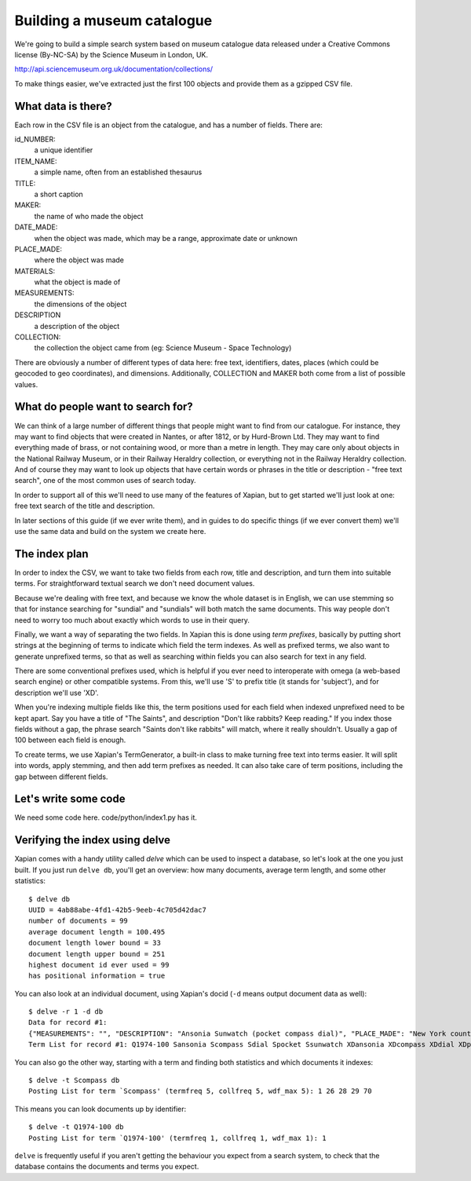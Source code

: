 Building a museum catalogue
===========================

We're going to build a simple search system based on museum catalogue data released under a Creative Commons license (By-NC-SA) by the Science Museum in London, UK.

http://api.sciencemuseum.org.uk/documentation/collections/

To make things easier, we've extracted just the first 100 objects and provide them as a gzipped CSV file.

What data is there?
-------------------

Each row in the CSV file is an object from the catalogue, and has a number of fields. There are:

id_NUMBER:
    a unique identifier
ITEM_NAME:
    a simple name, often from an established thesaurus
TITLE:
    a short caption
MAKER:
    the name of who made the object
DATE_MADE:
    when the object was made, which may be a range, approximate date or unknown
PLACE_MADE:
    where the object was made
MATERIALS:
    what the object is made of
MEASUREMENTS:
    the dimensions of the object
DESCRIPTION
    a description of the object
COLLECTION:
    the collection the object came from (eg: Science Museum - Space Technology)

There are obviously a number of different types of data here: free text,
identifiers, dates, places (which could be geocoded to geo coordinates),
and dimensions. Additionally, COLLECTION and MAKER both come from a list of
possible values.

What do people want to search for?
----------------------------------

We can think of a large number of different things that people might want
to find from our catalogue. For instance, they may want to find objects
that were created in Nantes, or after 1812, or by Hurd-Brown Ltd. They may
want to find everything made of brass, or not containing wood, or more than
a metre in length. They may care only about objects in the National Railway
Museum, or in their Railway Heraldry collection, or everything not in the
Railway Heraldry collection. And of course they may want to look up objects
that have certain words or phrases in the title or description - "free text
search", one of the most common uses of search today.

In order to support all of this we'll need to use many of the features of
Xapian, but to get started we'll just look at one: free text search of the
title and description.

In later sections of this guide (if we ever write them), and in guides to
do specific things (if we ever convert them) we'll use the same data and
build on the system we create here.

The index plan
--------------

In order to index the CSV, we want to take two fields from each row, title
and description, and turn them into suitable terms. For straightforward
textual search we don't need document values.

Because we're dealing with free text, and because we know the whole dataset
is in English, we can use stemming so that for instance searching for
"sundial" and "sundials" will both match the same documents. This way
people don't need to worry too much about exactly which words to use in
their query.

Finally, we want a way of separating the two fields. In Xapian this is done
using `term prefixes`, basically by putting short strings at the beginning
of terms to indicate which field the term indexes. As well as prefixed
terms, we also want to generate unprefixed terms, so that as well as
searching within fields you can also search for text in any field.

There are some conventional prefixes used, which is helpful if you ever
need to interoperate with omega (a web-based search engine) or other
compatible systems. From this, we'll use 'S' to prefix title (it stands for
'subject'), and for description we'll use 'XD'.

When you're indexing multiple fields like this, the term positions used for
each field when indexed unprefixed need to be kept apart. Say you have a
title of "The Saints", and description "Don't like rabbits? Keep reading."
If you index those fields without a gap, the phrase search "Saints don't
like rabbits" will match, where it really shouldn't. Usually a gap of 100
between each field is enough.

To create terms, we use Xapian's TermGenerator, a built-in class to make
turning free text into terms easier. It will split into words, apply
stemming, and then add term prefixes as needed. It can also take care of
term positions, including the gap between different fields.

Let's write some code
---------------------

We need some code here. code/python/index1.py has it.

Verifying the index using delve
-------------------------------

Xapian comes with a handy utility called `delve` which can be used to inspect a database, so let's look at the one you just built. If you just run ``delve db``, you'll get an overview: how many documents, average term length, and some other statistics::

    $ delve db
    UUID = 4ab88abe-4fd1-42b5-9eeb-4c705d42dac7
    number of documents = 99
    average document length = 100.495
    document length lower bound = 33
    document length upper bound = 251
    highest document id ever used = 99
    has positional information = true

You can also look at an individual document, using Xapian's docid (``-d`` means output document data as well)::

    $ delve -r 1 -d db
    Data for record #1:
    {"MEASUREMENTS": "", "DESCRIPTION": "Ansonia Sunwatch (pocket compass dial)", "PLACE_MADE": "New York county, New York state, United States", "id_NUMBER": "1974-100", "WHOLE_PART": "WHOLE", "TITLE": "Ansonia Sunwatch (pocket compass dial)", "DATE_MADE": "1922-1939", "COLLECTION": "SCM - Time Measurement", "ITEM_NAME": "Pocket horizontal sundial", "MATERIALS": "", "MAKER": "Ansonia Clock Co."}
    Term List for record #1: Q1974-100 Sansonia Scompass Sdial Spocket Ssunwatch XDansonia XDcompass XDdial XDpocket XDsunwatch ZSansonia ZScompass ZSdial ZSpocket ZSsunwatch ZXDansonia ZXDcompass ZXDdial ZXDpocket ZXDsunwatch Zansonia Zcompass Zdial Zpocket Zsunwatch ansonia compass dial pocket sunwatch

You can also go the other way, starting with a term and finding both statistics and which documents it indexes::

    $ delve -t Scompass db
    Posting List for term `Scompass' (termfreq 5, collfreq 5, wdf_max 5): 1 26 28 29 70

This means you can look documents up by identifier::

    $ delve -t Q1974-100 db
    Posting List for term `Q1974-100' (termfreq 1, collfreq 1, wdf_max 1): 1

``delve`` is frequently useful if you aren't getting the behaviour you
expect from a search system, to check that the database contains the
documents and terms you expect.

